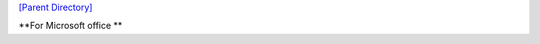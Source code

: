 `[Parent Directory] <./>`_

.. contents:: **Table of Contents**
    :depth: 2

.. sectnum::
    :start: 1

**For Microsoft office **